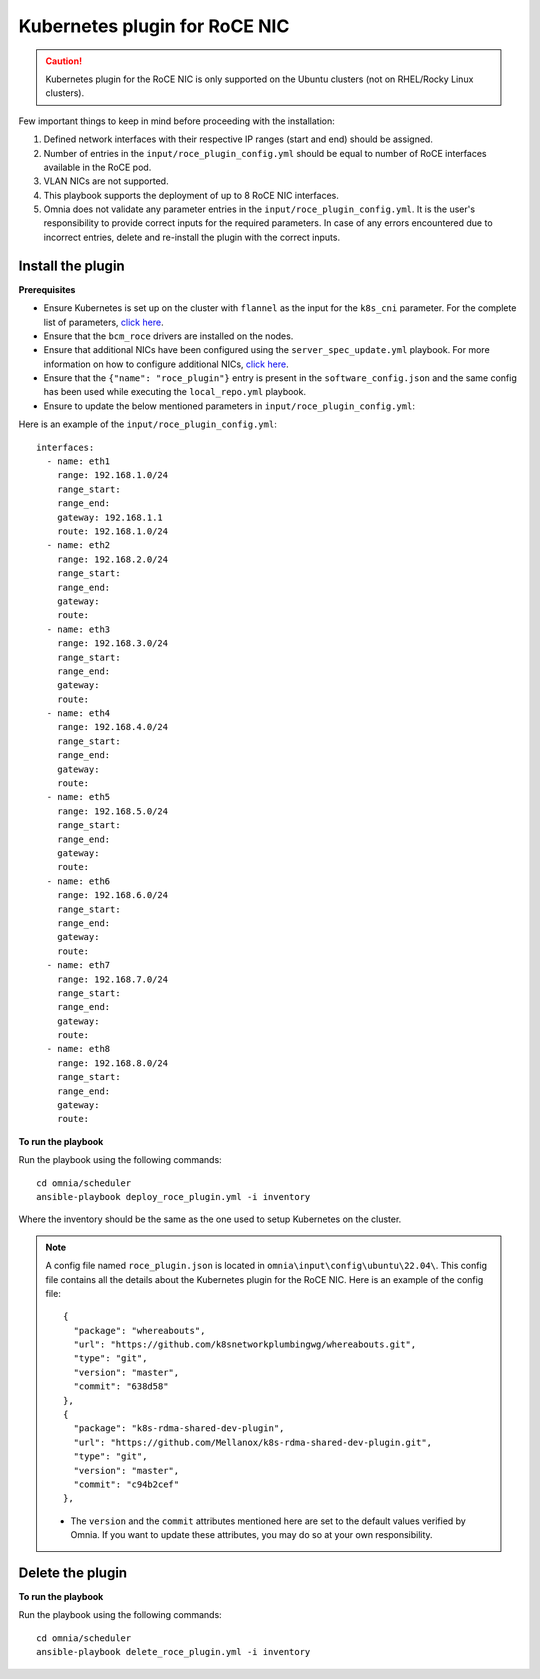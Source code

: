 Kubernetes plugin for RoCE NIC
===================================

.. caution:: Kubernetes plugin for the RoCE NIC is only supported on the Ubuntu clusters (not on RHEL/Rocky Linux clusters).

Few important things to keep in mind before proceeding with the installation:

1. Defined network interfaces with their respective IP ranges (start and end) should be assigned.
2. Number of entries in the ``input/roce_plugin_config.yml`` should be equal to number of RoCE interfaces available in the RoCE pod.
3. VLAN NICs are not supported.
4. This playbook supports the deployment of up to 8 RoCE NIC interfaces.
5. Omnia does not validate any parameter entries in the ``input/roce_plugin_config.yml``. It is the user's responsibility to provide correct inputs for the required parameters. In case of any errors encountered due to incorrect entries, delete and re-install the plugin with the correct inputs.

Install the plugin
-------------------

**Prerequisites**

* Ensure Kubernetes is set up on the cluster with ``flannel`` as the input for the ``k8s_cni`` parameter. For the complete list of parameters, `click here <schedulerinputparams.html#id11>`_.
* Ensure that the ``bcm_roce`` drivers are installed on the nodes.
* Ensure that additional NICs have been configured using the ``server_spec_update.yml`` playbook. For more information on how to configure additional NICs, `click here <../InstallingProvisionTool/AdditionalNIC.html>`_.
* Ensure that the ``{"name": "roce_plugin"}`` entry is present in the ``software_config.json`` and the same config has been used while executing the ``local_repo.yml`` playbook.
* Ensure to update the below mentioned parameters in ``input/roce_plugin_config.yml``:

.. csv-table:: Parameters for RoCE NIC
   :file: ../../Tables/roce_config.csv
   :header-rows: 1
   :keepspace:


Here is an example of the ``input/roce_plugin_config.yml``: ::

          interfaces:
            - name: eth1
              range: 192.168.1.0/24
              range_start:
              range_end:
              gateway: 192.168.1.1
              route: 192.168.1.0/24
            - name: eth2
              range: 192.168.2.0/24
              range_start:
              range_end:
              gateway:
              route:
            - name: eth3
              range: 192.168.3.0/24
              range_start:
              range_end:
              gateway:
              route:
            - name: eth4
              range: 192.168.4.0/24
              range_start:
              range_end:
              gateway:
              route:
            - name: eth5
              range: 192.168.5.0/24
              range_start:
              range_end:
              gateway:
              route:
            - name: eth6
              range: 192.168.6.0/24
              range_start:
              range_end:
              gateway:
              route:
            - name: eth7
              range: 192.168.7.0/24
              range_start:
              range_end:
              gateway:
              route:
            - name: eth8
              range: 192.168.8.0/24
              range_start:
              range_end:
              gateway:
              route:

**To run the playbook**

Run the playbook using the following commands: ::

    cd omnia/scheduler
    ansible-playbook deploy_roce_plugin.yml -i inventory

Where the inventory should be the same as the one used to setup Kubernetes on the cluster.

.. note:: A config file named ``roce_plugin.json`` is located in ``omnia\input\config\ubuntu\22.04\``. This config file contains all the details about the Kubernetes plugin for the RoCE NIC. Here is an example of the config file: ::

       {
         "package": "whereabouts",
         "url": "https://github.com/k8snetworkplumbingwg/whereabouts.git",
         "type": "git",
         "version": "master",
         "commit": "638d58"
       },
       {
         "package": "k8s-rdma-shared-dev-plugin",
         "url": "https://github.com/Mellanox/k8s-rdma-shared-dev-plugin.git",
         "type": "git",
         "version": "master",
         "commit": "c94b2cef"
       },

    * The ``version`` and the ``commit`` attributes mentioned here are set to the default values verified by Omnia. If you want to update these attributes, you may do so at your own responsibility.

Delete the plugin
------------------

**To run the playbook**

Run the playbook using the following commands: ::

    cd omnia/scheduler
    ansible-playbook delete_roce_plugin.yml -i inventory